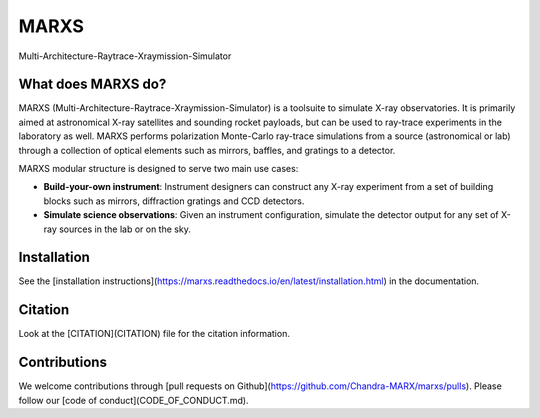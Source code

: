 MARXS
=====

Multi-Architecture-Raytrace-Xraymission-Simulator

.. image:: https://img.shields.io/pypi/v/marxs
   :alt: PyPI - Version

.. image:: https://zenodo.org/badge/34215358.svg
   :target: https://zenodo.org/badge/latestdoi/34215358
   :alt: Link to last release with DOI

.. image:: https://github.com/Chandra-MARX/marxs/actions/workflows/ci_tests.yml/badge.svg
   :target: https://github.com/Chandra-MARX/marxs/actions/
   :alt: Continuous integration status

.. image:: https://readthedocs.org/projects/marxs/badge/?version=latest
   :target: http://marxs.readthedocs.io/en/latest/
   :alt: Documentation Status

.. image:: https://coveralls.io/repos/github/Chandra-MARX/marxs/badge.svg?branch=master 
   :target: https://coveralls.io/github/Chandra-MARX/marxs?branch=master
   :alt: Fraction of code covered by tests

.. image:: http://img.shields.io/badge/powered%20by-AstroPy-orange.svg?style=flat
   :target: http://www.astropy.org/
   :alt: Powered by astropy

What does MARXS do?
-------------------

MARXS (Multi-Architecture-Raytrace-Xraymission-Simulator) is a toolsuite to simulate
X-ray observatories. It is primarily aimed at astronomical X-ray satellites and sounding rocket
payloads, but can be used to ray-trace experiments in the laboratory as well.
MARXS performs polarization Monte-Carlo ray-trace simulations from a source (astronomical or lab) through a collection of
optical elements such as mirrors, baffles, and gratings to a detector.

MARXS modular structure is designed to serve two main use cases:

- **Build-your-own instrument**:
  Instrument designers can construct any X-ray experiment from a set of building
  blocks such as mirrors, diffraction gratings and CCD detectors.
- **Simulate science observations**:
  Given an instrument configuration, simulate the detector output for any set of X-ray
  sources in the lab or on the sky.


Installation
------------
See the [installation instructions](https://marxs.readthedocs.io/en/latest/installation.html)
in the documentation.

Citation
--------
Look at the [CITATION](CITATION) file for the citation information.

Contributions
-------------
We welcome contributions through [pull requests on Github](https://github.com/Chandra-MARX/marxs/pulls).
Please follow our [code of conduct](CODE_OF_CONDUCT.md).



